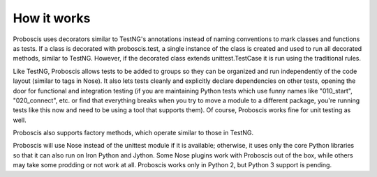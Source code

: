 How it works
------------

Proboscis uses decorators similar to TestNG's annotations instead of naming
conventions to mark classes and
functions as tests. If a class is decorated with proboscis.test, a single
instance of the class is created and used to run all decorated methods, similar
to TestNG. However, if the decorated class extends unittest.TestCase it is run
using the traditional rules.

Like TestNG, Proboscis allows tests to be added to groups so they can be
organized and run independently of the code layout (similar to tags in Nose).
It also
lets tests cleanly and explicitly declare dependencies on other tests, opening
the door for functional and integration testing (if you are maintaining Python
tests which use funny names like "010_start", "020_connect", etc. or find that
everything breaks when you try to move a module to a different package, you're
running tests like this now and need to be using a tool that supports them).
Of course, Proboscis works fine for unit testing as well.

Proboscis also supports factory methods, which operate similar to those in
TestNG.

Proboscis will use Nose instead of the unittest module if it is available;
otherwise, it uses only the core Python libraries so that it can also run on
Iron Python and Jython. Some Nose plugins work with Proboscis out of the box,
while others may take some prodding or not work at all. Proboscis works only
in Python 2, but Python 3 support is pending.
